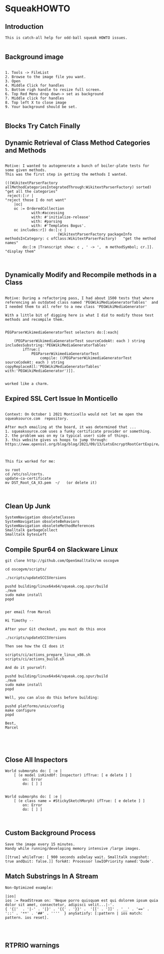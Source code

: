 *  SqueakHOWTO ** Introduction#+BEGIN_EXAMPLE  This is catch-all help for odd-ball squeak HOWTO issues.#+END_EXAMPLE** Background image#+BEGIN_EXAMPLE    1. Tools -> FileList    2. Browse to the image file you want.    3. Open    4. Middle Click for handles    5. Bottom righ handle to resize full screen.    6. Top Red Menu drop down-> set as background    7. Middle click for handles    8. Top left X to close image    9. Your background should be set.#+END_EXAMPLE** Blocks Try Catch Finally ** Dynamic Retrieval of Class Method Categories and Methods#+BEGIN_EXAMPLEMotive: I wanted to autogenerate a bunch of boiler-plate tests for some given methods.This was the first step in getting the methods I wanted.(((WikitextParserFactory allMethodCategoriesIntegratedThrough:WikitextParserFactory) sorted)  "get all the categories" reject:[:r |                                                                                 "reject those I do not want"	|oc|	oc := OrderedCollection			with:#accessing			with: #'initialize-release'			with: #parsing			with: #'Templates Bogus'.	oc includes:r]) do:[:c | 	                    (WikitextParserFactory packageInfo methodsInCategory: c ofClass:WikitextParserFactory)   "get the method names"		do:[:m |Transcript show: c , ' -> ',  m methodSymbol; cr.]].                                         "display them"#+END_EXAMPLE** Dynamically Modify and Recompile methods in a Class#+BEGIN_EXAMPLEMotive: During a refactoring pass, I had about 1500 tests that where referencing an outdated class named 'PEGWikiMediaGeneratorTables'  and I needed them to all refer to a new class 'PEGWikiMediaGenerator'With a little bit of digging here is what I did to modify those test methods and recompile them.PEGParserWikimediaGeneratorTest selectors do:[:each| 	(PEGParserWikimediaGeneratorTest sourceCodeAt: each ) string includesSubstring:'PEGWikiMediaGeneratorTables'		ifTrue:[			PEGParserWikimediaGeneratorTest 				compile: ((PEGParserWikimediaGeneratorTest sourceCodeAt: each ) string copyReplaceAll:'PEGWikiMediaGeneratorTables' with:'PEGWikiMediaGenerator')]].worked like a charm.#+END_EXAMPLE** Expired SSL Cert Issue In Monticello#+BEGIN_EXAMPLE    Context: On October 1 2021 Monticello would not let me open the squeaksource.com  repository.  After much emailing at the board, it was determined that ...  1. squeaksource.com uses a funky certificate provider or something.  2. the problem was on my (a typical user) side of things.  3. this website gives us hoops to jump through:  https://www.openssl.org/blog/blog/2021/09/13/LetsEncryptRootCertExpire/  This fix worked for me:  su root  cd /etc/ssl/certs.  update-ca-certificate  mv DST_Root_CA_X3.pem  ~/   (or delete it)#+END_EXAMPLE** Clean Up Junk#+BEGIN_EXAMPLE    SystemNavigation obsoleteClasses    SystemNavigation obsoleteBehaviors    SystemNavigation obsoleteMethodReferences    Smalltalk garbageCollect    Smalltalk bytesLeft #+END_EXAMPLE** Compile Spur64 on Slackware Linux#+BEGIN_EXAMPLEgit clone http://github.com/OpenSmalltalk/vm oscogvmcd oscogvm/scripts/./scripts/updateSCCSVersionspushd building/linux64x64/squeak.cog.spur/build./mvmsudo make installpopdper email from MarcelHi Timothy --After your Git checkout, you must do this once./scripts/updateSCCSVersionsThen see how the CI does itscripts/ci/actions_prepare_linux_x86.shscripts/ci/actions_build.shAnd do it yourself:pushd building/linux64x64/squeak.cog.spur/build./mvmsudo make installpopdWell, you can also do this before building:pushd platforms/unix/configmake configurepopdBest,Marcel#+END_EXAMPLE** Close All Inspectors#+BEGIN_EXAMPLEWorld submorphs do: [ :e |      [ (e model isKindOf: Inspector) ifTrue: [ e delete ] ]         on: Error         do: [ ] ]World submorphs do: [ :e |      [ (e class name = #StickySketchMorph) ifTrue: [ e delete ] ]         on: Error         do: [ ] ]#+END_EXAMPLE** Custom Background Process#+BEGIN_EXAMPLESave the image every 15 minutes.Handy while running/developing memory intensive /large images.[[true] whileTrue: [ 900 seconds asDelay wait. Smalltalk snapshot: true andQuit: false.]] forkAt: Processor lowIOPriority named:'Dude'.#+END_EXAMPLE** Match Substrings In A Stream#+BEGIN_EXAMPLENon-Optimized example:|ios|ios := ReadStream on: 'Neque porro quisquam est qui dolorem ipsum quia dolor sit amet, consectetur, adipisci velit...|-'.{ '{|'  . '|-' . '|}' . '{{' . '}}' .  '[[' . ']]' . '__' . '==' . '::' . '**' . '##' . ''''  } anySatisfy: [:pattern | ios match: pattern. ios reset].#+END_EXAMPLE** RTPRIO warnings